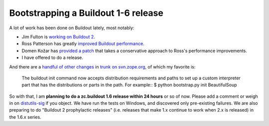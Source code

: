 Bootstrapping a Buildout 1-6 release
====================================

.. post:: 2012/08/13

A lot of work has been done on Buildout lately, most notably:

-  Jim Fulton is `working on Buildout 2`_.
-  Ross Patterson has greatly `improved Buildout performance`_.
-  Domen Kožar has `provided a patch`_ that takes a conservative
   approach to Ross's performance improvements.
-  I have offered to do a release.

And there are a `handful of other changes`_ in `trunk on svn.zope.org`_, of which my favorite is:

    The buildout init command now accepts distribution requirements and
    paths to set up a custom interpreter part that has the distributions
    or parts in the path. For example:: $ python bootstrap.py init
    BeautifulSoup

So with that, I am **planning to do a zc.buildout 1.6 release within 24 hours** or so of now. Please add a comment or weigh in on `distutils-sig`_ if you object. We have run the tests on Windows, and discovered only pre-existing failures. We are also preparing to do "Buildout 2 prophylactic releases" (i.e. releases that make 1.x continue to work when 2.x is released) in the 1.6.x series.


.. _working on Buildout 2: https://github.com/buildout/buildout/commits/master
.. _improved Buildout performance: http://rpatterson.net/blog/buildout-performance-improvements
.. _provided a patch: http://zope3.pov.lt/trac/changeset/127507
.. _handful of other changes: http://mail.python.org/pipermail/distutils-sig/2012-July/018779.html
.. _trunk on svn.zope.org: http://zope3.pov.lt/trac/browser/zc.buildout/trunk/CHANGES.txt?rev=127507#L4
.. _distutils-sig: http://mail.python.org/mailman/listinfo/distutils-sig
